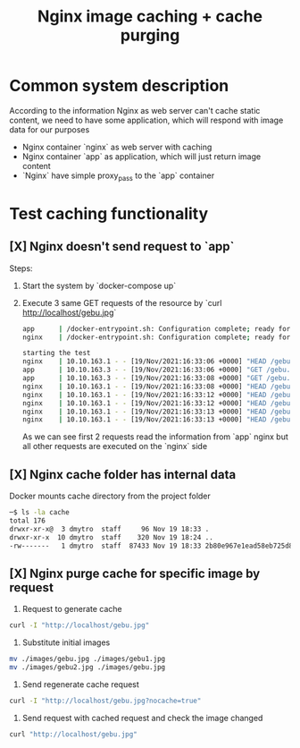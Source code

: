 #+TITLE: Nginx image caching + cache purging

* Common system description
According to the information Nginx as web server can't cache static content, we need to have some application, which will respond with image data for our purposes

- Nginx container `nginx` as web server with caching
- Nginx container `app` as application, which will just return image content
- `Nginx` have simple proxy_pass to the `app` container
* Test caching functionality
** [X] Nginx doesn't send request to `app`
Steps:
1. Start the system by `docker-compose up`
2. Execute 3 same GET requests of the resource by `curl http://localhost/gebu.jpg`
   #+begin_src bash
        app      | /docker-entrypoint.sh: Configuration complete; ready for start up
        nginx    | /docker-entrypoint.sh: Configuration complete; ready for start up

        starting the test
        nginx    | 10.10.163.1 - - [19/Nov/2021:16:33:06 +0000] "HEAD /gebu.jpg HTTP/1.1" 200 0 "-" "curl/7.64.1"
        app      | 10.10.163.3 - - [19/Nov/2021:16:33:06 +0000] "GET /gebu.jpg HTTP/1.0" 200 65536 "-" "curl/7.64.1"
        app      | 10.10.163.3 - - [19/Nov/2021:16:33:08 +0000] "GET /gebu.jpg HTTP/1.0" 200 86833 "-" "curl/7.64.1"
        nginx    | 10.10.163.1 - - [19/Nov/2021:16:33:08 +0000] "HEAD /gebu.jpg HTTP/1.1" 200 0 "-" "curl/7.64.1"
        nginx    | 10.10.163.1 - - [19/Nov/2021:16:33:12 +0000] "HEAD /gebu.jpg HTTP/1.1" 200 0 "-" "curl/7.64.1"
        nginx    | 10.10.163.1 - - [19/Nov/2021:16:33:12 +0000] "HEAD /gebu.jpg HTTP/1.1" 200 0 "-" "curl/7.64.1"
        nginx    | 10.10.163.1 - - [19/Nov/2021:16:33:13 +0000] "HEAD /gebu.jpg HTTP/1.1" 200 0 "-" "curl/7.64.1"
        nginx    | 10.10.163.1 - - [19/Nov/2021:16:33:13 +0000] "HEAD /gebu.jpg HTTP/1.1" 200 0 "-" "curl/7.64.1"
   #+end_src

   As we can see first 2 requests read the information from `app` nginx but all other requests are executed on the `nginx` side
** [X] Nginx cache folder has internal data
Docker mounts cache directory from the project folder

#+begin_src bash
    ─$ ls -la cache
    total 176
    drwxr-xr-x@  3 dmytro  staff     96 Nov 19 18:33 .
    drwxr-xr-x  10 dmytro  staff    320 Nov 19 18:24 ..
    -rw-------   1 dmytro  staff  87433 Nov 19 18:33 2b80e967e1ead58eb725d823f29e1fde
#+end_src
** [X] Nginx purge cache for specific image by request
    1. Request to generate cache
    #+begin_src bash
     curl -I "http://localhost/gebu.jpg"
    #+end_src
    2. Substitute initial images
    #+begin_src bash
    mv ./images/gebu.jpg ./images/gebu1.jpg
    mv ./images/gebu2.jpg ./images/gebu.jpg
    #+end_src
    3. Send regenerate cache request
    #+begin_src bash
    curl -I "http://localhost/gebu.jpg?nocache=true"
    #+end_src
    4. Send request with cached request and check the image changed
    #+begin_src bash
    curl "http://localhost/gebu.jpg"
    #+end_src
